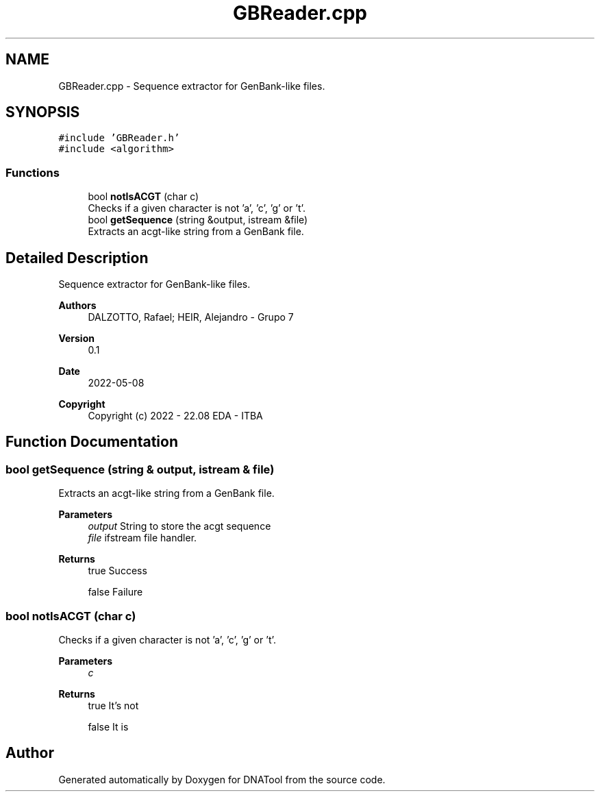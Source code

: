 .TH "GBReader.cpp" 3 "Sun May 8 2022" "DNATool" \" -*- nroff -*-
.ad l
.nh
.SH NAME
GBReader.cpp \- Sequence extractor for GenBank-like files\&.  

.SH SYNOPSIS
.br
.PP
\fC#include 'GBReader\&.h'\fP
.br
\fC#include <algorithm>\fP
.br

.SS "Functions"

.in +1c
.ti -1c
.RI "bool \fBnotIsACGT\fP (char c)"
.br
.RI "Checks if a given character is not 'a', 'c', 'g' or 't'\&. "
.ti -1c
.RI "bool \fBgetSequence\fP (string &output, istream &file)"
.br
.RI "Extracts an acgt-like string from a GenBank file\&. "
.in -1c
.SH "Detailed Description"
.PP 
Sequence extractor for GenBank-like files\&. 


.PP
\fBAuthors\fP
.RS 4
DALZOTTO, Rafael; HEIR, Alejandro - Grupo 7 
.RE
.PP
\fBVersion\fP
.RS 4
0\&.1 
.RE
.PP
\fBDate\fP
.RS 4
2022-05-08
.RE
.PP
\fBCopyright\fP
.RS 4
Copyright (c) 2022 - 22\&.08 EDA - ITBA 
.RE
.PP

.SH "Function Documentation"
.PP 
.SS "bool getSequence (string & output, istream & file)"

.PP
Extracts an acgt-like string from a GenBank file\&. 
.PP
\fBParameters\fP
.RS 4
\fIoutput\fP String to store the acgt sequence 
.br
\fIfile\fP ifstream file handler\&. 
.RE
.PP
\fBReturns\fP
.RS 4
true Success 
.PP
false Failure 
.RE
.PP

.SS "bool notIsACGT (char c)"

.PP
Checks if a given character is not 'a', 'c', 'g' or 't'\&. 
.PP
\fBParameters\fP
.RS 4
\fIc\fP 
.RE
.PP
\fBReturns\fP
.RS 4
true It's not 
.PP
false It is 
.RE
.PP

.SH "Author"
.PP 
Generated automatically by Doxygen for DNATool from the source code\&.

